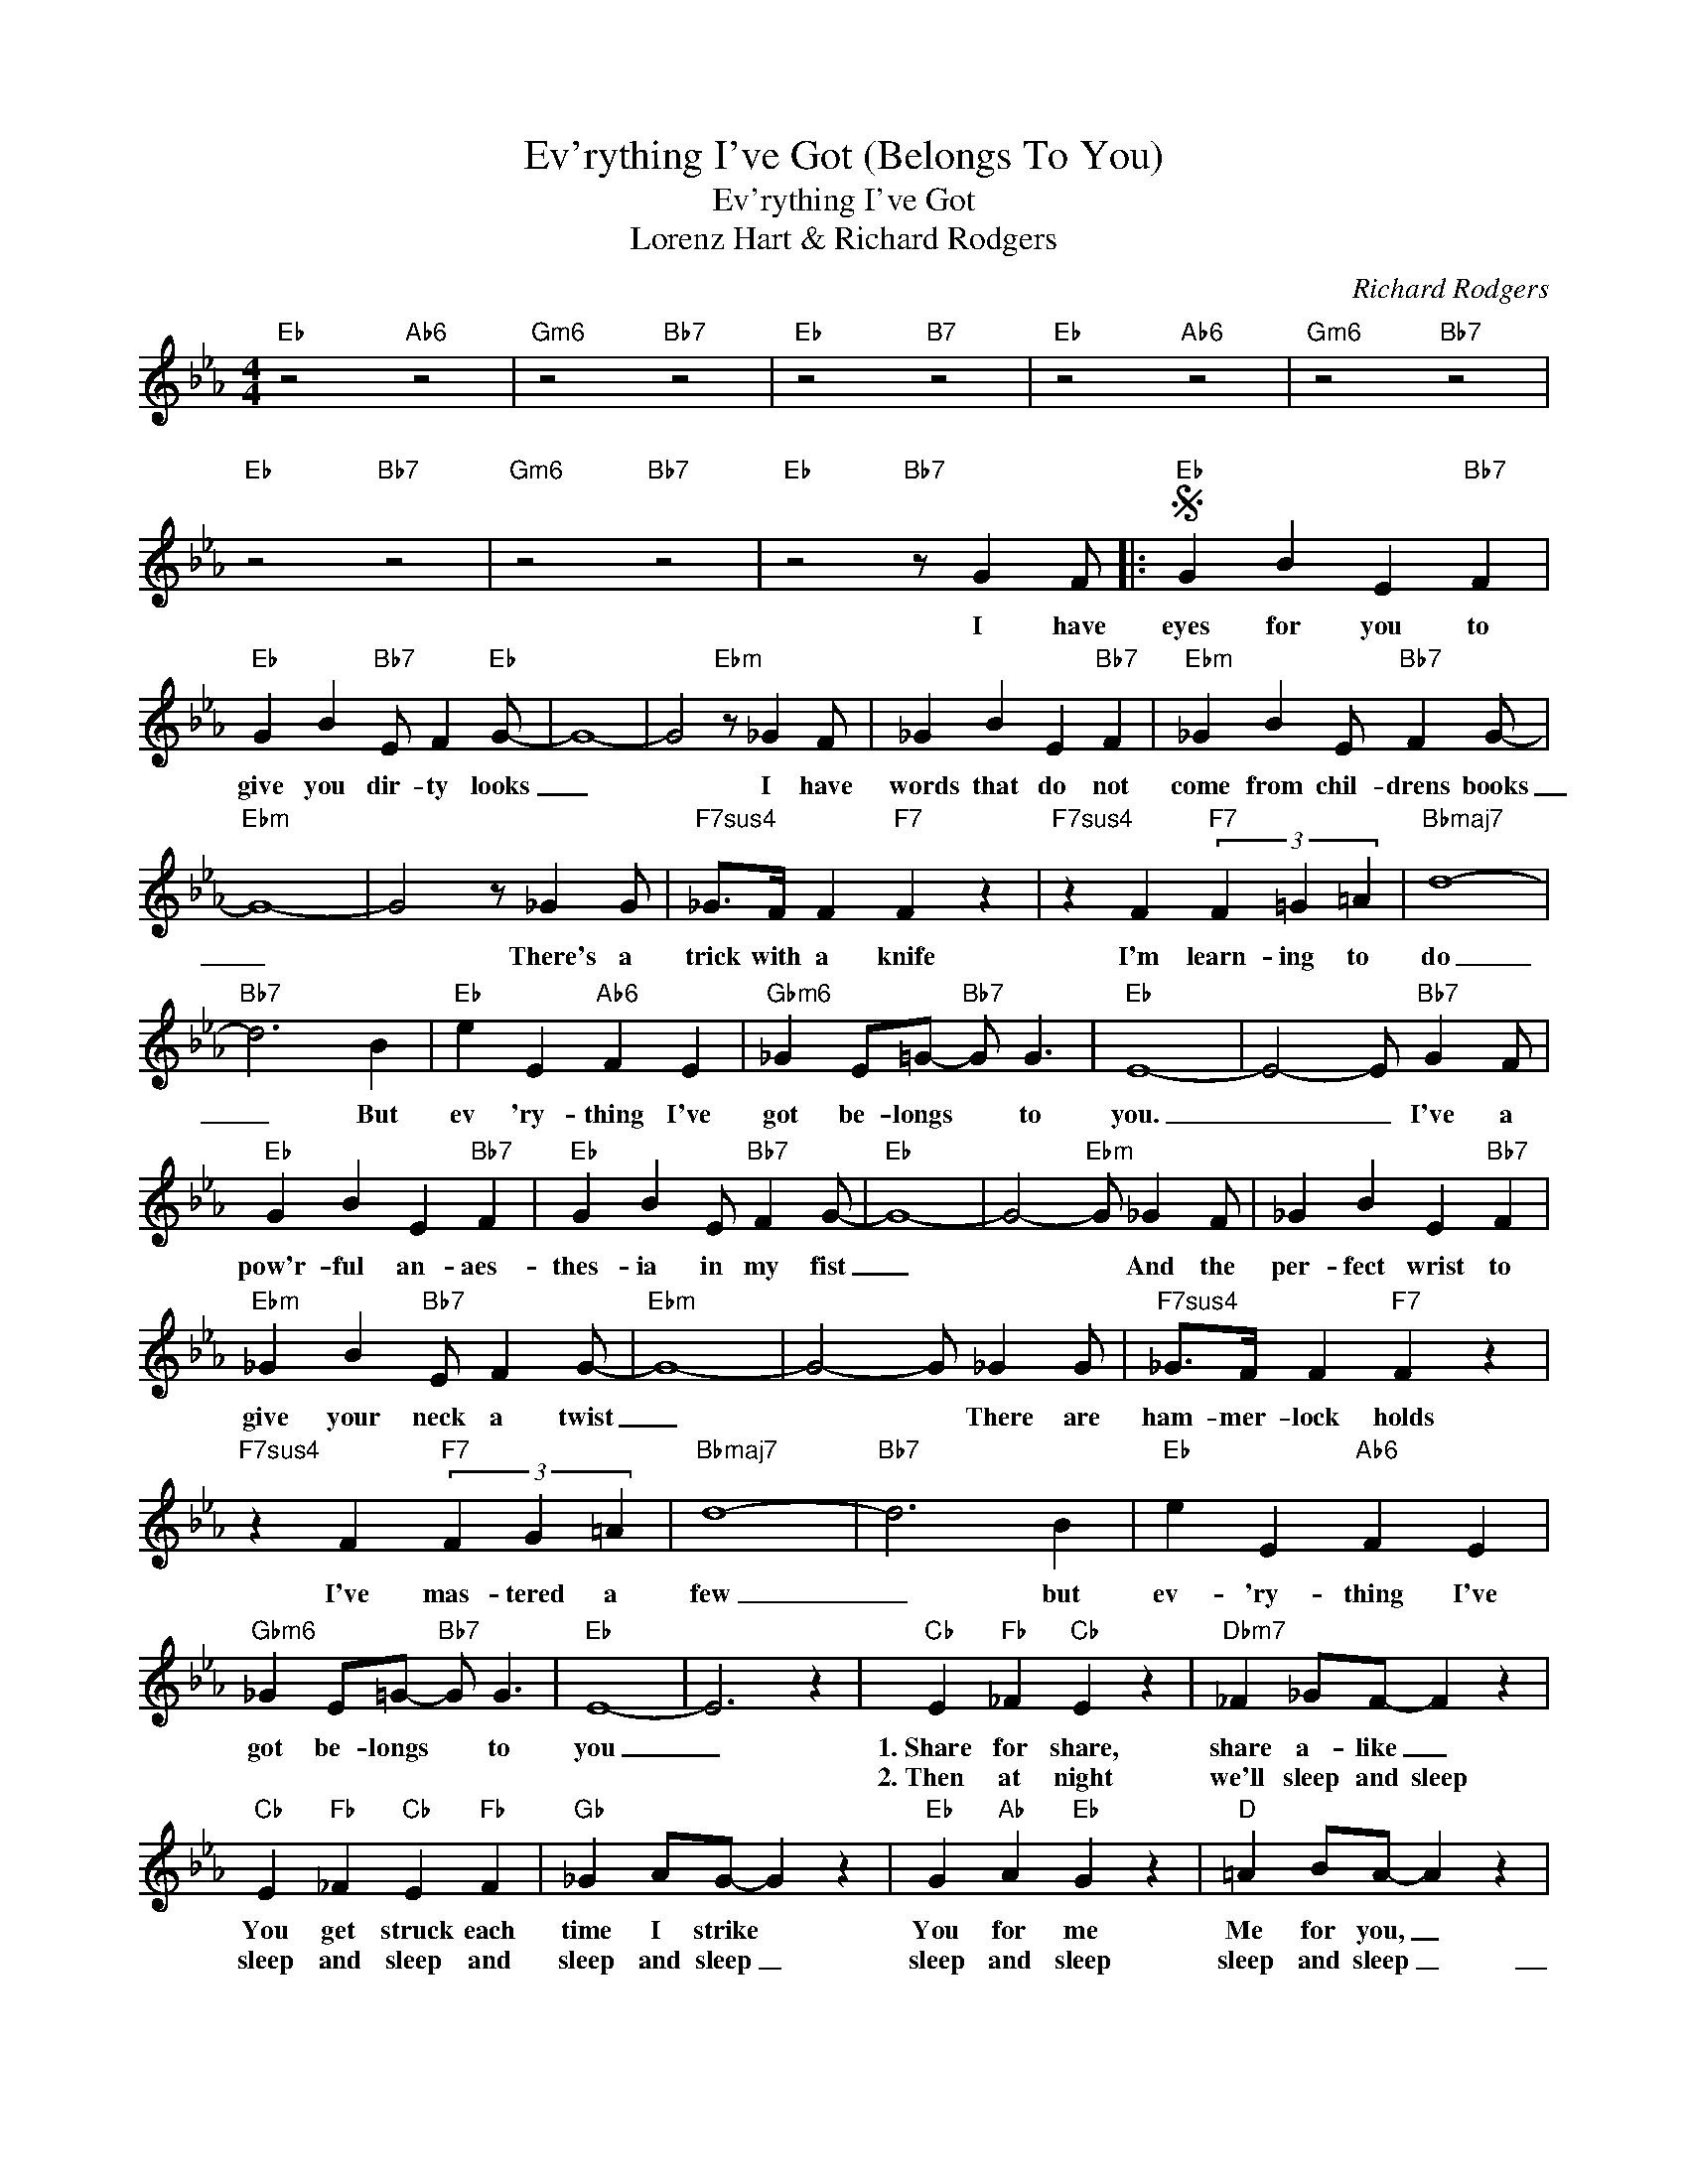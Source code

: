 X:1
T:Ev'rything I've Got (Belongs To You)
T:Ev'rything I've Got
T:Lorenz Hart & Richard Rodgers
C:Richard Rodgers
Z:All Rights Reserved
L:1/4
M:4/4
K:Eb
V:1 treble 
%%MIDI program 0
V:1
"Eb" z2"Ab6" z2 |"Gm6" z2"Bb7" z2 |"Eb" z2"B7" z2 |"Eb" z2"Ab6" z2 |"Gm6" z2"Bb7" z2 | %5
w: |||||
w: |||||
"Eb" z2"Bb7" z2 |"Gm6" z2"Bb7" z2 |"Eb" z2"Bb7" z/ G F/ |:S"Eb" G B E"Bb7" F | %9
w: ||I have|eyes for you to|
w: ||||
"Eb" G B"Bb7" E/ F"Eb" G/- | G4- | G2"Ebm" z/ _G F/ | _G B E"Bb7" F |"Ebm" _G B E/"Bb7" F G/- | %14
w: give you dir- ty looks|_|* I have|words that do not|come from chil- drens books|
w: |||||
"Ebm" G4- | G2 z/ _G G/ |"F7sus4" _G/>F/ F"F7" F z |"F7sus4" z F"F7" (3F =G =A |"Bbmaj7" d4- | %19
w: _|* There's a|trick with a knife|I'm learn- ing to|do|
w: |||||
"Bb7" d3 B |"Eb" e E"Ab6" F E |"Gbm6" _G E/=G/-"Bb7" G/ G3/2 |"Eb" E4- | E2- E/"Bb7" G F/ | %24
w: _ But|ev 'ry- thing I've|got be- longs * to|you.|_ _ I've a|
w: |||||
"Eb" G B E"Bb7" F |"Eb" G B E/"Bb7" F G/- |"Eb" G4- | G2-"Ebm" G/ _G F/ | _G B E"Bb7" F | %29
w: pow'r- ful an- aes-|thes- ia in my fist|_|* * And the|per- fect wrist to|
w: |||||
"Ebm" _G B"Bb7" E/ F G/- |"Ebm" G4- | G2- G/ _G G/ |"F7sus4" _G/>F/ F"F7" F z | %33
w: give your neck a twist|_|* * There are|ham- mer- lock holds|
w: ||||
"F7sus4" z F"F7" (3F G =A |"Bbmaj7" d4- |"Bb7" d3 B |"Eb" e E"Ab6" F E | %37
w: I've mas- tered a|few|_ but|ev- 'ry- thing I've|
w: ||||
"Gbm6" _G E/=G/-"Bb7" G/ G3/2 |"Eb" E4- | E3 z |"Cb" E"Fb" _F"Cb" E z |"Dbm7" _F _G/F/- F z | %42
w: got be- longs * to|you|_|1.~Share for share,|share a- like _|
w: |||2.~Then at night|we'll sleep and sleep|
"Cb" E"Fb" _F"Cb" E"Fb" F |"Gb" _G A/G/- G z |"Eb" G"Ab" A"Eb" G z |"D" =A B/A/- A z | %46
w: You get struck each|time I strike *|You for me|Me for you, _|
w: sleep and sleep and|sleep and sleep _|sleep and sleep|sleep and sleep _|
"Gm" B B/>B/ B/>B/ B |"Bb7" d3/2 A/- A2 |"Eb" G B E"Bb7" F |"Eb" G B"Bb7" E/ F G/- |"Eb" G4- | %51
w: I'll give you plen- ty of|noth- ing *|I'm not yours for|bet- ter but for worse|_|
w: _ _ _ _ _ _|||||
 G2-"Ebm" G/ _G F/ | _G B E"Bb7" F |"Ebm" _G B"Bb7" E/ F G/- |"Ebm" G4- | G2- G/ _G G/ | %56
w: * * And I've|learned to give the|well known witch- es curse|_|* * I've a|
w: |||||
"F7sus4" _G/>F/ F"F7" F z |"F7sus4" z F"F7" (3F G A |"Bbmaj7" d4- |"Bb7" d3 B!dacoda! ||1 %60
w: ter- ri- ble tongue|A tem- per for|two|_ but|
w: ||||
"Eb" e E"Ab6" F E ||"Gm6" _G E/=G/-"Bb7" G/ G3/2 |"Eb" E2- E z |"Bb7" z2 z/ G F/!D.S.! :|2 %64
w: ev- 'ry- thing I've|got be- longs * to|you _|I have|
w: ||||
O"Eb" e E"Ab6" F E ||"Gm6" _G z z"Eb" e | E"Ab6" F E"Gm6" _G |"Eb" e E"Ab6" F E | %68
w: ev- 'ry- thing I've|got ohh|it's not alot yes|ev- 'ry- thing I've|
w: ||||
"Gm6" _G E/=G/-"Bb7" G/ G3/2 |"Eb" E4- | E3 z |] %71
w: got be- longs _ to|you|_|
w: |||

